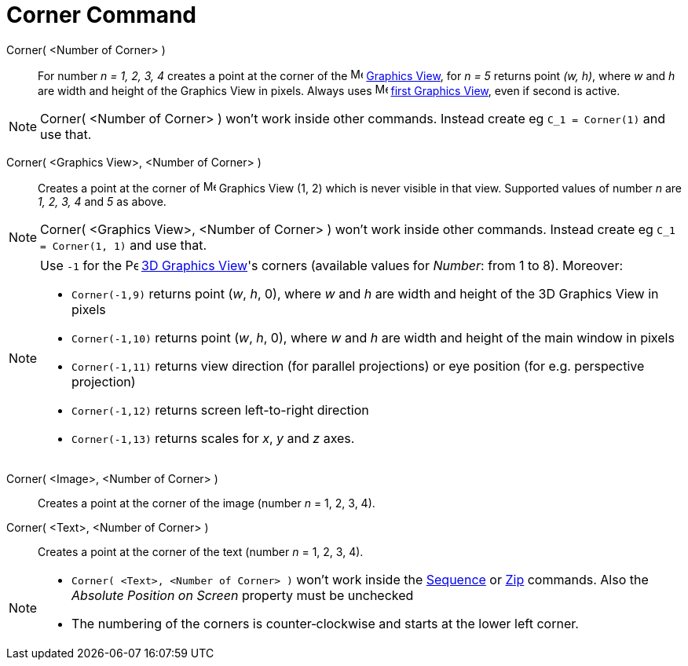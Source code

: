 = Corner Command
:page-en: commands/Corner
ifdef::env-github[:imagesdir: /en/modules/ROOT/assets/images]

Corner( <Number of Corner> )::
  For number _n = 1, 2, 3, 4_ creates a point at the corner of the image:16px-Menu_view_graphics.svg.png[Menu view
  graphics.svg,width=16,height=16] xref:/Graphics_View.adoc[Graphics View], for _n = 5_ returns point _(w, h)_, where
  _w_ and _h_ are width and height of the Graphics View in pixels. Always uses
  image:16px-Menu_view_graphics1.svg.png[Menu view graphics1.svg,width=16,height=16] xref:/Graphics_View.adoc[first
  Graphics View], even if second is active.

[NOTE]
====

Corner( <Number of Corner> ) won't work inside other commands. Instead create eg `++C_1 = Corner(1)++` and use that.

====

Corner( <Graphics View>, <Number of Corner> )::
  Creates a point at the corner of image:16px-Menu_view_graphics.svg.png[Menu view graphics.svg,width=16,height=16]
  Graphics View (1, 2) which is never visible in that view. Supported values of number _n_ are _1, 2, 3, 4_ and _5_ as
  above.

[NOTE]
====

Corner( <Graphics View>, <Number of Corner> ) won't work inside other commands. Instead create eg
`++C_1 = Corner(1, 1)++` and use that.

====

[NOTE]
====

Use `++-1++` for the image:16px-Perspectives_algebra_3Dgraphics.svg.png[Perspectives algebra
3Dgraphics.svg,width=16,height=16] xref:/3D_Graphics_View.adoc[3D Graphics View]'s corners (available values for
_Number_: from 1 to 8).  Moreover:

* `++Corner(-1,9)++` returns point (_w_, _h_, 0), where _w_ and _h_ are width and height of the 3D Graphics
View in pixels

* `++Corner(-1,10)++` returns point (_w_, _h_, 0), where _w_ and _h_ are width and height of the main window in
pixels

* `++Corner(-1,11)++` returns view direction (for parallel projections) or eye position (for e.g. perspective
projection)

* `++Corner(-1,12)++` returns screen left-to-right direction

* `++Corner(-1,13)++` returns scales for _x_, _y_ and _z_ axes.

====


Corner( <Image>, <Number of Corner> )::
  Creates a point at the corner of the image (number _n_ = 1, 2, 3, 4).

Corner( <Text>, <Number of Corner> )::
  Creates a point at the corner of the text (number _n_ = 1, 2, 3, 4).

[NOTE]
====

* `++Corner( <Text>, <Number of Corner> )++` won't work inside the xref:/commands/Sequence.adoc[Sequence] or
xref:/commands/Zip.adoc[Zip] commands. Also the _Absolute Position on Screen_ property must be unchecked

* The numbering of the corners is counter‐clockwise and starts at the lower left corner.

====
